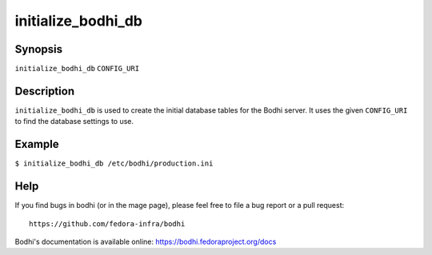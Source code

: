 ===================
initialize_bodhi_db
===================

Synopsis
========

``initialize_bodhi_db`` ``CONFIG_URI``


Description
===========

``initialize_bodhi_db`` is used to create the initial database tables for the Bodhi server. It uses
the given ``CONFIG_URI`` to find the database settings to use.


Example
=======

``$ initialize_bodhi_db /etc/bodhi/production.ini``


Help
====

If you find bugs in bodhi (or in the mage page), please feel free to file a bug report or a pull
request::

    https://github.com/fedora-infra/bodhi

Bodhi's documentation is available online: https://bodhi.fedoraproject.org/docs